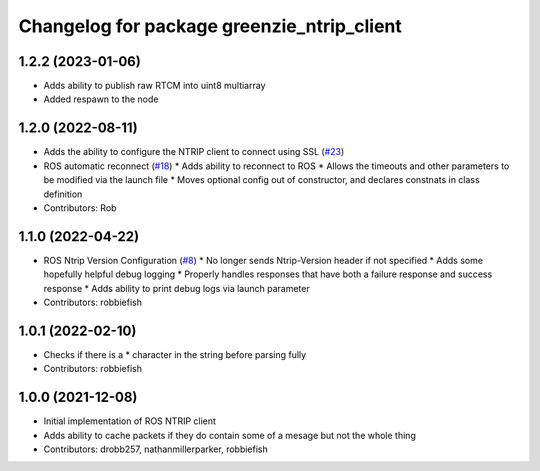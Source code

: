 ^^^^^^^^^^^^^^^^^^^^^^^^^^^^^^^^^^^^^^^^^^^
Changelog for package greenzie_ntrip_client
^^^^^^^^^^^^^^^^^^^^^^^^^^^^^^^^^^^^^^^^^^^

1.2.2 (2023-01-06)
------------------
* Adds ability to publish raw RTCM into uint8 multiarray
* Added respawn to the node

1.2.0 (2022-08-11)
------------------
* Adds the ability to configure the NTRIP client to connect using SSL (`#23 <https://github.com/LORD-MicroStrain/ntrip_client/issues/23>`_)
* ROS automatic reconnect (`#18 <https://github.com/LORD-MicroStrain/ntrip_client/issues/18>`_)
  * Adds ability to reconnect to ROS
  * Allows the timeouts and other parameters to be modified via the launch file
  * Moves optional config out of constructor, and declares constnats in class definition
* Contributors: Rob

1.1.0 (2022-04-22)
------------------
* ROS Ntrip Version Configuration (`#8 <https://github.com/LORD-MicroStrain/ntrip_client/issues/8>`_)
  * No longer sends Ntrip-Version header if not specified
  * Adds some hopefully helpful debug logging
  * Properly handles responses that have both a failure response and success response
  * Adds ability to print debug logs via launch parameter
* Contributors: robbiefish

1.0.1 (2022-02-10)
------------------
* Checks if there is a * character in the string before parsing fully
* Contributors: robbiefish

1.0.0 (2021-12-08)
------------------
* Initial implementation of ROS NTRIP client
* Adds ability to cache packets if they do contain some of a mesage but not the whole thing
* Contributors: drobb257, nathanmillerparker, robbiefish
